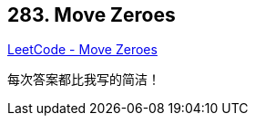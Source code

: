== 283. Move Zeroes

https://leetcode.com/problems/move-zeroes/[LeetCode - Move Zeroes]

每次答案都比我写的简洁！